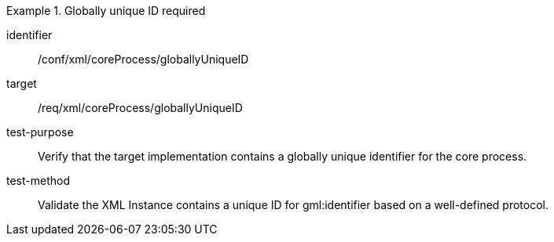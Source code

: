 [abstract_test]
.Globally unique ID required
====
[%metadata]
identifier:: /conf/xml/coreProcess/globallyUniqueID

target:: /req/xml/coreProcess/globallyUniqueID
test-purpose:: Verify that the target implementation contains a globally unique identifier for the core process.
test-method:: 
Validate the XML Instance contains a unique ID for gml:identifier based on a well-defined protocol.
====

